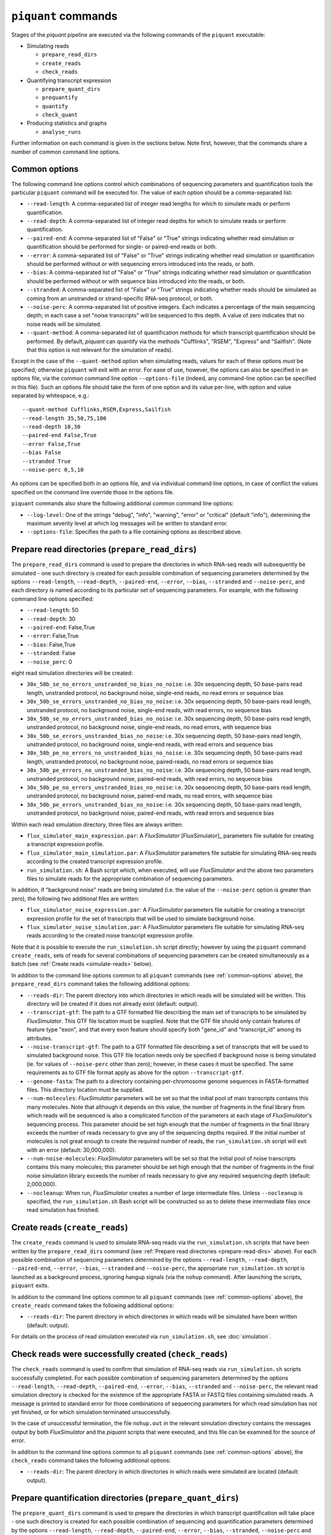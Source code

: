 ``piquant`` commands
=======================

Stages of the *piquant* pipeline are executed via the following commands of the ``piquant`` executable:

* Simulating reads

  * ``prepare_read_dirs``
  * ``create_reads``
  * ``check_reads``

* Quantifying transcript expression

  * ``prepare_quant_dirs``
  * ``prequantify``
  * ``quantify``
  * ``check_quant``

* Producing statistics and graphs

  * ``analyse_runs``

Further information on each command is given in the sections below. Note first, however, that the commands share a number of common command line options.

.. _common-options:

Common options
--------------

The following command line options control which combinations of sequencing parameters and quantification tools the particular ``piquant`` command will be executed for. The value of each option should be a comma-separated list:

* ``--read-length``: A comma-separated list of integer read lengths for which to simulate reads or perform quantification.
* ``--read-depth``: A comma-separated list of integer read depths for which to simulate reads or perform quantification.
* ``--paired-end``: A comma-separated list of "False" or "True" strings indicating whether read simulation or quantification should be performed for single- or paired-end reads or both.
* ``--error``: A comma-separated list of "False" or "True" strings indicating whether read simulation or quantification should be performed without or with sequencing errors introduced into the reads, or both.
* ``--bias``: A comma-separated list of "False" or "True" strings indicating whether read simulation or quantification should be performed without or with sequence bias introduced into the reads, or both.
* ``--stranded``: A comma-separated list of "False" or "True" strings  indicating whether reads should be simulated as coming from an unstranded or strand-specific RNA-seq protocol, or both.
* ``--noise-perc``: A comma-separated list of positive integers. Each indicates a percentage of the main sequencing depth; in each case a set "noise transcripts" will be sequenced to this depth. A value of zero indicates that no noise reads will be simulated.
* ``--quant-method``: A comma-separated list of quantification methods for which transcript quantification should be performed. By default, *piquant* can quantify via the methods "Cufflinks", "RSEM", "Express" and "Sailfish". (Note that this option is not relevant for the simulation of reads).

Except in the case of the ``--quant-method`` option when simulating reads, values for each of these options *must* be specified; otherwise ``piquant`` will exit with an error. For ease of use, however, the options can also be specified in an options file, via the common command line option ``--options-file`` (indeed, any command-line option can be specified in this file). Such an options file should take the form of one option and its value per-line, with option and value separated by whitespace, e.g.::

  --quant-method Cufflinks,RSEM,Express,Sailfish
  --read-length 35,50,75,100
  --read-depth 10,30
  --paired-end False,True
  --error False,True
  --bias False
  --stranded True
  --noise-perc 0,5,10

As options can be specified both in an options file, and via individual command line options, in case of conflict the values specified on the command line override those in the options file.

``piquant`` commands also share the following additional common command line options:

* ``--log-level``: One of the strings "debug", "info", "warning", "error" or "critical" (default "info"), determining the maximum severity level at which log messages will be written to standard error.
* ``--options-file``: Specifies the path to a file containing options as described above.

.. _prepare-read-dirs:

Prepare read directories (``prepare_read_dirs``)
------------------------------------------------

The ``prepare_read_dirs`` command is used to prepare the directories in which RNA-seq reads will subsequently be simulated - one such directory is created for each possible combination of sequencing parameters determined by the options ``--read-length``, ``--read-depth``, ``--paired-end``, ``--error``, ``--bias``, ``--stranded`` and ``--noise-perc``, and each directory is named according to its particular set of sequencing parameters. For example, with the following command line options specified:

* ``--read-length``: 50
* ``--read-depth``: 30
* ``--paired-end``: False,True
* ``--error``: False,True
* ``--bias``: False,True
* ``--stranded``: False
* ``--noise_perc``: 0

eight read simulation directories will be created:

* ``30x_50b_se_no_errors_unstranded_no_bias_no_noise``: i.e. 30x sequencing depth, 50 base-pairs read length, unstranded protocol, no background noise, single-end reads, no read errors or sequence bias
* ``30x_50b_se_errors_unstranded_no_bias_no_noise``: i.e. 30x sequencing depth, 50 base-pairs read length, unstranded protocol, no background noise, single-end reads, with read errors, no sequence bias
* ``30x_50b_se_no_errors_unstranded_bias_no_noise``: i.e. 30x sequencing depth, 50 base-pairs read length, unstranded protocol, no background noise, single-end reads, no read errors, with sequence bias
* ``30x_50b_se_errors_unstranded_bias_no_noise``: i.e. 30x sequencing depth, 50 base-pairs read length, unstranded protocol, no background noise, single-end reads, with read errors and sequence bias
* ``30x_50b_pe_no_errors_no_unstranded_bias_no_noise``: i.e. 30x sequencing depth, 50 base-pairs read length, unstranded protocol, no background noise, paired-reads, no read errors or sequence bias
* ``30x_50b_pe_errors_no_unstranded_bias_no_noise``: i.e. 30x sequencing depth, 50 base-pairs read length, unstranded protocol, no background noise, paired-end reads, with read errors, no sequence bias
* ``30x_50b_pe_no_errors_unstranded_bias_no_noise``: i.e. 30x sequencing depth, 50 base-pairs read length, unstranded protocol, no background noise, paired-end reads, no read errors, with sequence bias
* ``30x_50b_pe_errors_unstranded_bias_no_noise``: i.e. 30x sequencing depth, 50 base-pairs read length, unstranded protocol, no background noise, paired-end reads, with read errors and sequence bias

Within each read simulation directory, three files are always written:

* ``flux_simulator_main_expression.par``: A *FluxSimulator* [FluxSimulator]_ parameters file suitable for creating a transcript expression profile.
* ``flux_simulator_main_simulation.par``: A *FluxSimulator* parameters file suitable for simulating RNA-seq reads according to the created transcript expression profile.
* ``run_simulation.sh``: A Bash script which, when executed, will use *FluxSimulator* and the above two parameters files to simulate reads for the appropriate combination of sequencing parameters. 

In addition, if "background noise" reads are being simulated (i.e. the value of the ``--noise-perc`` option is greater than zero), the following two additional files are written:

* ``flux_simulator_noise_expression.par``: A *FluxSimulator* parameters file suitable for creating a transcript expression profile for the set of transcripts that will be used to simulate background noise.
* ``flux_simulator_noise_simulation.par``: A *FluxSimulator* parameters file suitable for simulating RNA-seq reads according to the created noise transcript expression profile.

Note that it is possible to execute the ``run_simulation.sh`` script directly; however by using the ``piquant`` command ``create_reads``, sets of reads for several combinations of sequencing parameters can be created simultaneously as a batch (see :ref:`Create reads <simulate-reads>` below).

In addition to the command line options common to all ``piquant`` commands (see :ref:`common-options` above), the ``prepare_read_dirs`` command takes the following additional options:

* ``--reads-dir``: The parent directory into which directories in which reads will be simulated will be written. This directory will be created if it does not already exist (default: output).
* ``--transcript-gtf``: The path to a GTF formatted file describing the main set of transcripts to be simulated by *FluxSimulator*. This GTF file location must be supplied. Note that the GTF file should only contain features of feature type "exon", and that every exon feature should specify both "gene_id" and "transcript_id" among its attributes.
* ``--noise-transcript-gtf``: The path to a GTF formatted file describing a set of transcripts that will be used to simulated background noise. This GTF file location needs only be specified if background noise is being simulated (ie. for values of ``--noise-perc`` other than zero); however, in these cases it must be specified. The same requirements as to GTF file format apply as above for the option ``--transcript-gtf``.
* ``--genome-fasta``: The path to a directory containing per-chromosome genome sequences in FASTA-formatted files. This directory location must be supplied.
* ``--num-molecules``: *FluxSimulator* parameters will be set so that the initial pool of main transcripts contains this many molecules. Note that although it depends on this value, the number of fragments in the final library from which reads will be sequenced is also a complicated function of the parameters at each stage of *FluxSimulator*'s sequencing process. This parameter should be set high enough that the number of fragments in the final library exceeds the number of reads necessary to give any of the sequencing depths required. If the initial number of molecules is not great enough to create the required number of reads, the ``run_simulation.sh`` script will exit with an error (default: 30,000,000).
* ``--num-noise-molecules``: *FluxSimulator* parameters will be set so that the initial pool of noise transcripts contains this many molecules; this parameter should be set high enough that the number of fragments in the final noise simulation library exceeds the number of reads necessary to give any required sequencing depth (default: 2,000,000).
* ``--nocleanup``: When run, *FluxSimulator* creates a number of large intermediate files. Unless ``--nocleanup`` is specified, the ``run_simulation.sh`` Bash script will be constructed so as to delete these intermediate files once read simulation has finished.

.. _simulate-reads:

Create reads (``create_reads``)
---------------------------------

The ``create_reads`` command is used to simulate RNA-seq reads via the ``run_simulation.sh`` scripts that have been written by the ``prepare_read_dirs`` command (see :ref:`Prepare read directories <prepare-read-dirs>` above). For each possible combination of sequencing parameters determined by the options ``--read-length``, ``--read-depth``, ``--paired-end``, ``--error``, ``--bias``, ``--stranded`` and ``--noise-perc``, the appropriate ``run_simulation.sh`` script is launched as a background process, ignoring hangup signals (via the ``nohup`` command). After launching the scripts, ``piquant`` exits.

In addition to the command line options common to all ``piquant`` commands (see :ref:`common-options` above), the ``create_reads`` command takes the following additional options:

* ``--reads-dir``: The parent directory in which directories in which reads will be simulated have been written (default: output).

For details on the process of read simulation executed via ``run_simulation.sh``, see :doc:`simulation`.

.. _check-reads:

Check reads were successfully created (``check_reads``)
-------------------------------------------------------

The ``check_reads`` command is used to confirm that simulation of RNA-seq reads via ``run_simulation.sh`` scripts successfully completed. For each possible combination of sequencing parameters determined by the options ``--read-length``, ``--read-depth``, ``--paired-end``, ``--error``, ``--bias``, ``--stranded`` and ``--noise-perc``, the relevant read simulation directory is checked for the existence of the appropriate FASTA or FASTQ files containing simulated reads. A message is printed to standard error for those combinations of sequencing parameters for which read simulation has not yet finished, or for which simulation terminated unsuccessfully.

In the case of unsuccessful termination, the file ``nohup.out`` in the relevant simulation directory contains the messages output by both *FluxSimulator* and the *piquant* scripts that were executed, and this file can be examined for the source of error.

In addition to the command line options common to all ``piquant`` commands (see :ref:`common-options` above), the ``check_reads`` command takes the following additional options:

* ``--reads-dir``: The parent directory in which directories in which reads were simulated are located (default: output).

.. _prepare-quant-dirs:

Prepare quantification directories (``prepare_quant_dirs``)
-----------------------------------------------------------

The ``prepare_quant_dirs`` command is used to prepare the directories in which transcript quantification will take place - one such directory is created for each possible combination of sequencing and quantification parameters determined by the options ``--read-length``, ``--read-depth``, ``--paired-end``, ``--error``, ``--bias``, ``--stranded``, ``--noise-perc`` and ``--quant-method``, and each directory is named according to its particular set of parameters. For example with the following command line options specified:

* ``--quant-method``: Cufflinks, RSEM, Express, Sailfish
* ``--read-length``: 50
* ``--read-depth``: 30
* ``--paired-end``: False,True
* ``--error``: True
* ``--bias``: True
* ``--stranded``: False
* ``--noise-perc`` 10

eight quantification directories will be created:

* ``Cufflinks_30x_50b_se_errors_stranded_bias_noise-10x``: i.e. 30x read depth, 50 base-pairs read length, unstranded protocol, noise transcripts at 10% of the main read depth (i.e. at 0.1 * 30 = 3x sequencing depth), single-end reads with both errors and bias, with transcripts quantified by Cufflinks.
* ``Cufflinks_30x_50b_pe_errors_stranded_bias_noise-10x``: i.e. 30x read depth, 50 base-pairs read length, unstranded protocol, noise transcripts at 10% of the main read depth, paired-end reads with both errors and bias, with transcripts quantified by Cufflinks.
* ``RSEM_30x_50b_se_errors_stranded_bias_noise-10x``: i.e. 30x read depth, 50 base-pairs read length, unstranded protocol, noise transcripts at 10% of the main read depth, single-end reads with both errors and bias, with transcripts quantified by RSEM.
* ``RSEM_30x_50b_pe_errors_stranded_bias_noise-10x``: i.e. 30x read depth, 50 base-pairs read length, unstranded protocol, noise transcripts at 10% of the main read depth, paired-end reads with both errors and bias, with transcripts quantified by RSEM.
* ``Express_30x_50b_se_errors_stranded_bias_noise-10x``: i.e. 30x read depth, 50 base-pairs read length, unstranded protocol, noise transcripts at 10% of the main read depth, single-end reads with both errors and bias, with transcripts quantified by eXpress.
* ``Express_30x_50b_pe_errors_stranded_bias_noise-10x``: i.e. 30x read depth, 50 base-pairs read length, unstranded protocol, noise transcripts at 10% of the main read depth, paired-end reads with both errors and bias, with transcripts quantified by eXpress.
* ``Sailfish_30x_50b_se_errors_stranded_bias_noise-10x``: i.e. 30x read depth, 50 base-pairs read length, unstranded protocol, noise transcripts at 10% of the main read depth, single-end reads with both errors and bias, with transcripts quantified by Sailfish.
* ``Sailfish_30x_50b_pe_errors_stranded_bias_noise-10x``: i.e. 30x read depth, 50 base-pairs read length, unstranded protocol, noise transcripts at 10% of the main read depth, paired-end reads with both errors and bias, with transcripts quantified by Sailfish.

Within each quantification directory, a single file is written:

* ``run_quantification.sh``: A Bash script which, when executed, will use the appropriate tool and simulated RNA-seq reads to quantify transcript expression.

As is the case when simulating reads, it is possible to execute the ``run_quantification.sh`` script directly; however, by using the ``piquant`` command ``quantify``, quantification for several combinations for sequencing parameters and quantification tools can be executed simultaneously as a batch (see :ref:`Perform quantification <quantify>` below).

In addition to the command line options common to all ``piquant`` commands (see :ref:`common-options` above), the ``prepare_quant_dirs`` command takes the following additional options:

* ``--reads-dir``: The parent directory in which directories in which reads were simulated are located (default: output).
* ``--quant-dir``: The parent directory into which directories in which quantification will be performed will be written. This directory will be created if it does not already exist (default: output).
* ``--transcript-gtf``: The path to a GTF formatted file describing the transcripts from which reads were simulated by *FluxSimulator*. This GTF file location must be supplied. The transcripts GTF file should be the same as was supplied to the ``prepare_read_dirs`` command (see :ref:`Prepare read directories <prepare-read-dirs>` above).
* ``--genome-fasta``: The path to a directory containing per-chromosome genome sequences in FASTA-formatted files. This directory location must be supplied. The genome sequences should be the same as were supplied to the ``prepare_read_dirs`` command.
* ``--num-threads``: Multi-threaded quantification methods will use this number of threads (default: 1).
* ``--nocleanup``: When run, quantification tools may create a number of output files. Unless ``--nocleanup`` is specified, the  ``run_quantification.sh`` Bash script will be constructed so as to delete all of these, except those essential for *piquant* to calculate the accuracy with which quantification has been performed. 
* ``--nousage``: By default, *piquant* will collect time and memory resource usage statistics for the execution of quantification tools. This is done via the GNU ``time`` command, which is assumed to reside at ``/usr/bin/time``. If the GNU ``time`` command is not available at this location, or resource usage statistics are not desired, specifying this option will disable their collection.
* ``--plot-format``: The file format in which graphs produced during the analysis of this quantification run will be written to - one of "pdf", "svg" or "png" (default "pdf").
* ``--grouped-threshold``: When producing graphs of statistics plotted against groups of transcripts determined by a transcript classifier (see :ref:`assessment-transcript-classifiers`), only groups with greater than this number of transcripts will contribute to the plot.
* ``--error-fraction-threshold``: When producing graphs, transcripts whose estimated TPM (transcripts per million) is greater than this percentage higher or lower than their real TPM are considered above threshold for the "error fraction" statistic (default: 10).
* ``--not-present-cutoff``: When producing graphs, for example of the sensitivity and specificity of transcript detection by quantification methods, this cut-off value of the transcript TPM is used to determine whether the transcript is considered to be present or not (default: 0.1).

Prepare for quantification (``prequantify``)
--------------------------------------------

Some quantification tools may require some action to be taken prior to quantifying transcript expression which, however, only needs to be executed once for a particular set of transcripts and genome sequences - for example, preparing a *Bowtie* [Bowtie]_ index for the genome, or creating transcript FASTA sequences. The ``piquant`` command ``prequantify`` will execute these pre-quantification actions for any quantification tools specified by the command line option ``--quant-method``.

Note that prequantification can, if necessary, be run manually for any particular quantification tool by executing the appropriate ``run_simulation.sh`` script with the ``-p`` command line option.

.. _quantify:

Perform quantification (``quantify``)
-------------------------------------

The ``quantify`` command is used to quantify transcript expression via the ``run_quantification.sh`` scripts that have been written by the ``prepare_quant_dirs`` command (see :ref:`Prepare quantification directories <prepare-quant-dirs>` above). For each possible combination of parameters determined by the options ``--read-length``, ``--read-depth``, ``--paired-end``, ``--error``, ``--bias``, ``--stranded``, ``noise-perc``, and ``--quant-method``, the appropriate ``run_quantification.sh`` script is launched as a background process, ignoring hangup signals (via the ``nohup`` command). After launching the scripts, ``piquant`` exits.

For details on the process of quantification executed via ``run_quantification.sh``, see :doc:`quantification`.

Check quantification was successfully completed (``check_quant``)
-----------------------------------------------------------------

The ``check_quant`` command is used to confirm that quantification of transcript expression via ``run_quantification.sh`` scripts successfully completed. For each possible combination of parameters determined by the options ``--read-length``, ``--read-depth``, ``--paired-end``, ``--error``, ``--bias``, ``--stranded``, ``--noise-perc`` and ``--quant-method``, the relevant quantification directory is checked for the existence of the appropriate output files of the quantification tool that will subsequently be used for assessing quantification accuracy. A message is printed to standard error for those combinations of parameters for which quantification has not yet finished, or for which quantification terminated unsuccessfully.

In the case of unsuccessful termination, the file ``nohup.out`` in the relevant quantification directory contains the messages output by both the quantification tool and the *piquant* scripts that were executed, and this file can be examined for the source of error.

.. _commands-analyse-runs:

Analyse quantification results (``analyse_runs``)
-------------------------------------------------

The ``analyse_runs`` command is used to gather data and calculate statistics, and to draw graphs, pertaining to the accuracy of quantification of transcript expression. Statistics are calculated, and graphs drawn, for those combinations of quantification tools and sequencing parameters determined by the options ``--read-length``,  ``--read-depth``, ``--paired-end``, ``--error``, ``--bias``, ``--stranded``, ``--noise-perc`` and ``--quant-method``. In addition, by default, graphs are produced comparing the time and memory usage of the different quantification tools during the prequantification and quantification steps.

For more details on the statistics calculated and the graphs drawn, see :doc:`assessment`.

In addition to the command line options common to all ``piquant`` commands (see :ref:`common-options` above), the ``analyse_runs`` command takes the following additional options:

* ``--quant-dir``: The parent directory into which directories in which quantification was performed were written.
* ``--stats-dir``: The path to a directory into which statistics and graph files will be written. The directory will be created if it does not already exist.
* ``--plot-format``: The file format in which graphs produced during analysis will be written to - one of "pdf", "svg" or "png" (default "pdf").
* ``--grouped-threshold``: When producing graphs of statistics plotted against groups of transcripts determined by a transcript classifier, only groups with greater than this number of transcripts will contribute to the plot.
* ``--nousage``: Specify this option if graphs of resource usage are not desired to be produced. Note that if this option was specified when preparing quantification directories, it should also be specified here.
